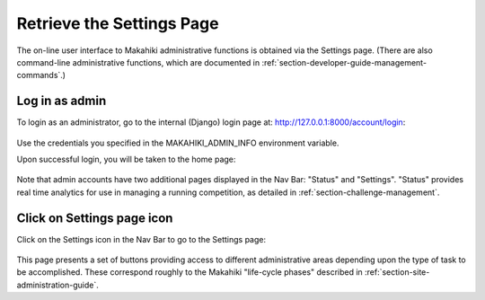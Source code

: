 .. _section-configuration-settings-page:

Retrieve the Settings Page
==========================

The on-line user interface to Makahiki administrative functions is obtained via the
Settings page.  (There are also command-line administrative functions, which are
documented in :ref:`section-developer-guide-management-commands`.)

Log in as admin
---------------

To login as an administrator, go to the internal (Django) login page at: http://127.0.0.1:8000/account/login:

.. figure:: figs/configuration/configuration-account-login.png
   :width: 600 px
   :align: center

Use the credentials you specified in the MAKAHIKI_ADMIN_INFO environment variable. 

Upon successful login, you will be taken to the home page:

.. figure:: figs/configuration/configuration-admin-home.png
   :width: 600 px
   :align: center

Note that admin accounts have two additional pages displayed in the Nav Bar:  "Status" and
"Settings".  "Status" provides real time analytics for use in managing a running
competition, as detailed in :ref:`section-challenge-management`.

Click on Settings page icon
---------------------------

Click on the Settings icon in the Nav Bar to go to the Settings page:

.. figure:: figs/configuration/configuration-settings.png
   :width: 600 px
   :align: center

This page presents a set of buttons providing access to different administrative areas
depending upon the type of task to be accomplished.  These correspond roughly to the
Makahiki "life-cycle phases" described in :ref:`section-site-administration-guide`.


